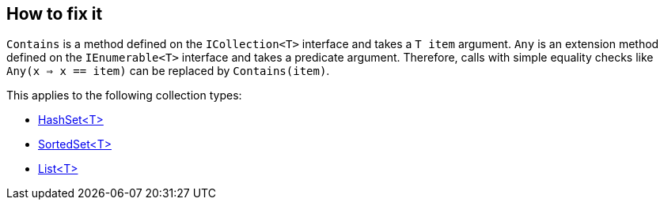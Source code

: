 == How to fix it

`Contains` is a method defined on the `ICollection<T>` interface and takes a `T item` argument. 
`Any` is an extension method defined on the `IEnumerable<T>` interface and takes a predicate argument. 
Therefore, calls with simple equality checks like `Any(x => x == item)` can be replaced by `Contains(item)`.

This applies to the following collection types:

* https://learn.microsoft.com/en-us/dotnet/api/system.collections.generic.hashset-1[HashSet<T>]
* https://learn.microsoft.com/en-us/dotnet/api/system.collections.generic.sortedset-1[SortedSet<T>]
* https://learn.microsoft.com/en-us/dotnet/api/system.collections.generic.list-1[List<T>]
